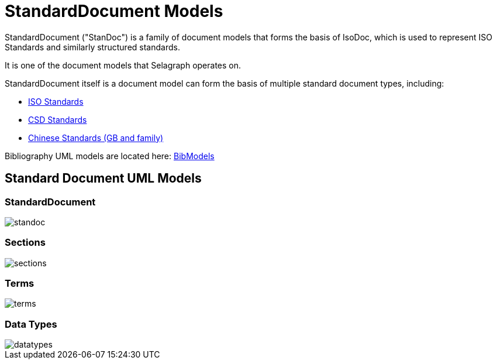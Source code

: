 = StandardDocument Models

StandardDocument ("StanDoc") is a family of document models that forms the basis
of IsoDoc, which is used to represent ISO Standards and similarly structured
standards.

It is one of the document models that Selagraph operates on.

StandardDocument itself is a document model can form the basis of multiple
standard document types, including:

* https://github.com/riboseinc/isodoc[ISO Standards]
* https://github.com/riboseinc/csd[CSD Standards]
* https://github.com/riboseinc/gbdoc[Chinese Standards (GB and family)]

Bibliography UML models are located here:
https://github.com/riboseinc/bib-models[BibModels]


== Standard Document UML Models

=== StandardDocument

image::images/standoc.png[]

=== Sections

image::images/sections.png[]

=== Terms

image::images/terms.png[]

=== Data Types

image::images/datatypes.png[]

